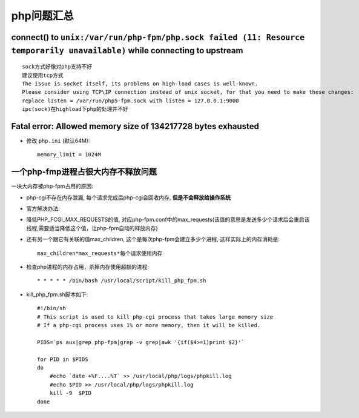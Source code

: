 .. _php_question:

php问题汇总
##########################
connect() to ``unix:/var/run/php-fpm/php.sock failed (11: Resource temporarily unavailable)`` while connecting to upstream
------------------------------------------------------------------------------------------------------------------------------
::

   sock方式好像对php支持不好
   建议使用tcp方式
   The issue is socket itself, its problems on high-load cases is well-known.
   Please consider using TCP\IP connection instead of unix socket, for that you need to make these changes:
   replace listen = /var/run/php5-fpm.sock with listen = 127.0.0.1:9000
   ipc(sock)在highload下php的处理并不好


Fatal error: Allowed memory size of 134217728 bytes exhausted
----------------------------------------------------------------------

* 修改 ``php.ini`` (默认64M)::

    memory_limit = 1024M



一个php-fmp进程占很大内存不释放问题
------------------------------------------
一块大内存被php-fpm占用的原因:

* php-cgi不存在内存泄漏, 每个请求完成后php-cgi会回收内存, **但是不会释放给操作系统**
* 官方解决办法:

* 降低PHP_FCGI_MAX_REQUESTS的值, 对应php-fpm.conf中的max_requests(该值的意思是发送多少个请求后会重启该线程,需要适当降低这个值，让php-fpm自动的释放内存)
* 还有另一个跟它有关联的值max_children, 这个是每次php-fpm会建立多少个进程, 这样实际上的内存消耗是::

    max_children*max_requests*每个请求使用内存



* 检查php进程的内存占用，杀掉内存使用超额的进程::

    * * * * * /bin/bash /usr/local/script/kill_php_fpm.sh

* kill_php_fpm.sh脚本如下::

    #!/bin/sh
    # This script is used to kill php-cgi process that takes large memory size
    # If a php-cgi process uses 1% or more memory, then it will be killed.

    PIDS=`ps aux|grep php-fpm|grep -v grep|awk '{if($4>=1)print $2}'`

    for PID in $PIDS
    do
        #echo `date +%F....%T` >> /usr/local/php/logs/phpkill.log
        #echo $PID >> /usr/local/php/logs/phpkill.log
        kill -9  $PID
    done


